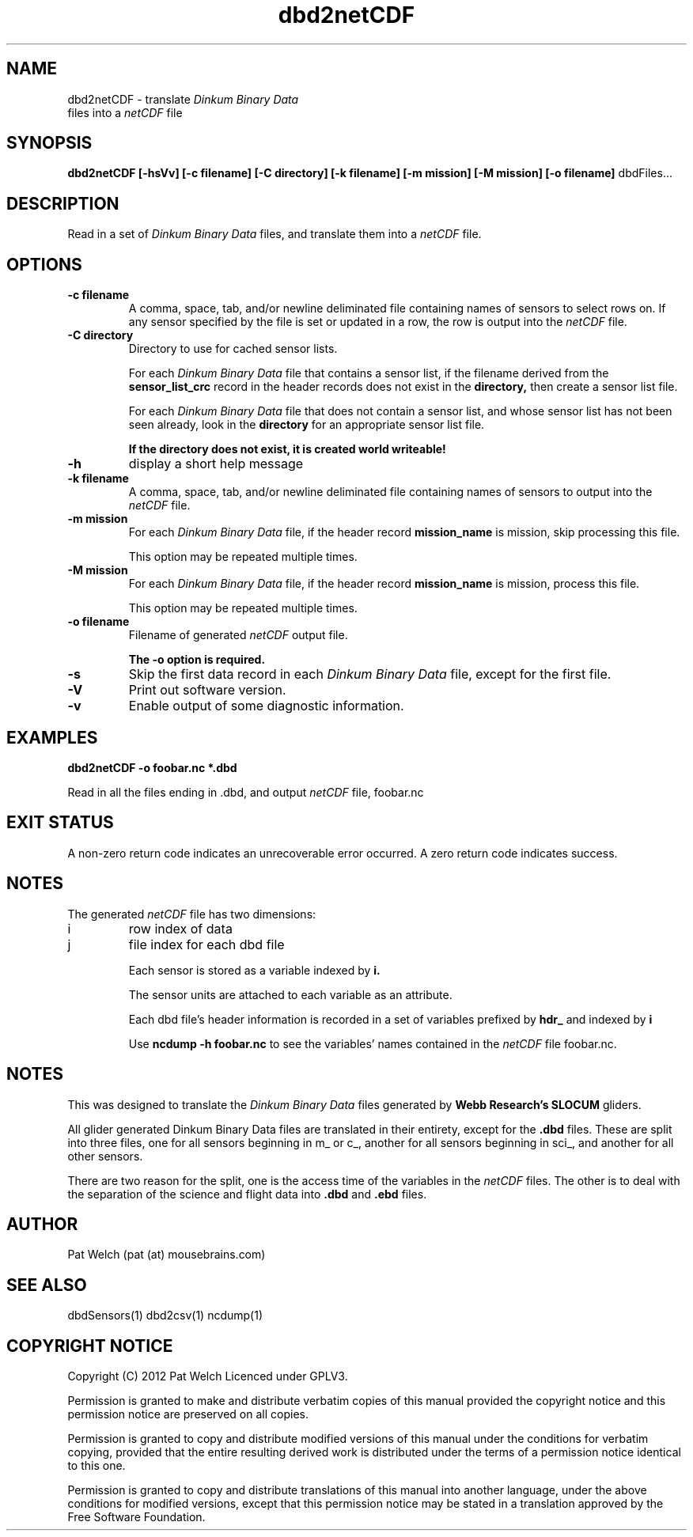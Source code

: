 .TH dbd2netCDF "February 2012" "Version 1.0" "USER COMMANDS"
.SH NAME
dbd2netCDF \- translate 
.I "Dinkum Binary Data"
 files into a 
.I netCDF
file
.SH SYNOPSIS
.B dbd2netCDF 
.B [\-hsVv]
.B "[\-c filename]"
.B "[\-C directory]" 
.B "[\-k filename]" 
.B "[\-m mission]"
.B "[\-M mission]"
.B "[\-o filename]"
dbdFiles...
.SH DESCRIPTION
Read in a set of 
.I "Dinkum Binary Data"
files, and translate them into
a 
.I netCDF 
file.
.SH OPTIONS
.TP
.B "\-c filename "
A comma, space, tab, and/or newline deliminated file containing names of sensors to
select rows on. If any sensor specified by the file is set or updated in a row,
the row is output into the 
.I netCDF
file.
.TP
.B "\-C directory"
Directory to use for cached sensor lists.

For each 
.I "Dinkum Binary Data"
file that contains a sensor list, 
if the filename derived from the 
.B sensor_list_crc 
record in the header records
does not exist in the
.B directory,
then create a sensor list file.

For each 
.I "Dinkum Binary Data"
file that does not contain a sensor list, and
whose sensor list has not been seen already, look in the
.B directory
for an appropriate sensor list file.

.B "If the directory does not exist, it is created world writeable!"
.TP
.B \-h 
display a short help message
.TP
.B "\-k filename"
A comma, space, tab, and/or newline deliminated file containing names of sensors to
output into the 
.I netCDF
file.
.TP 
.B "\-m mission"
For each 
.I "Dinkum Binary Data"
file, if the header record
.B mission_name
is mission, skip processing this file.

This option may be repeated multiple times.
.TP 
.B "\-M mission"
For each 
.I "Dinkum Binary Data"
file, if the header record
.B mission_name
is mission, process this file.

This option may be repeated multiple times.
.TP
.B "\-o filename"
Filename of generated 
.I netCDF
output file.

.B "The \-o option is required."
.TP
.B \-s
Skip the first data record in each 
.I "Dinkum Binary Data"
file, except for the first file.
.TP
.B \-V
Print out software version.
.TP
.B \-v
Enable output of some diagnostic information.
.SH EXAMPLES
.TP
.B
dbd2netCDF -o foobar.nc *.dbd
.PP
Read in all the files ending in .dbd, and output 
.I netCDF
file, foobar.nc
.SH EXIT STATUS
A non-zero return code indicates an unrecoverable error occurred.
A zero return code indicates success.
.SH NOTES
The generated 
.I netCDF
file has two dimensions:
.TP
i
row index of data
.TP
j
file index for each dbd file

Each sensor is stored as a variable indexed by 
.B i.

The sensor units are attached to each variable as an attribute.

Each dbd file's header information is recorded in a set of variables prefixed
by 
.B hdr_ 
and indexed by 
.B i
.

Use
.B ncdump -h foobar.nc
to see the variables' names contained in the 
.I netCDF
file foobar.nc.
.SH NOTES
This was  designed to translate the
.I "Dinkum Binary Data"
files generated by 
.B "Webb Research's SLOCUM"
gliders.

All glider generated Dinkum Binary Data files are translated in their entirety, except for the
.B .dbd
files. These are split into three files,
one for all sensors beginning in m_ or c_, 
another for all sensors beginning in sci_, and
another for all other sensors.

There are two reason for the split, one is the access time of the variables in the
.I netCDF
files.
The other is to deal with the separation of the science and flight data into 
.B .dbd
and
.B .ebd
files.

.SH AUTHOR
Pat Welch (pat (at) mousebrains.com)
.SH SEE ALSO
dbdSensors(1)
dbd2csv(1)
ncdump(1)

.SH COPYRIGHT NOTICE
Copyright (C) 2012 Pat Welch
Licenced under GPLV3.

Permission is granted to make and distribute verbatim copies of this manual 
provided the copyright notice and this permission notice are preserved on all copies.

Permission is granted to copy and distribute  modified  versions  of  this
manual under the conditions for verbatim copying, provided that the entire
resulting derived work is distributed under  the  terms  of  a  permission
notice identical to this one.

Permission  is  granted to copy and distribute translations of this manual
into another language, under the above conditions for  modified  versions,
except that this permission notice may be stated in a translation approved
by the Free Software Foundation.



